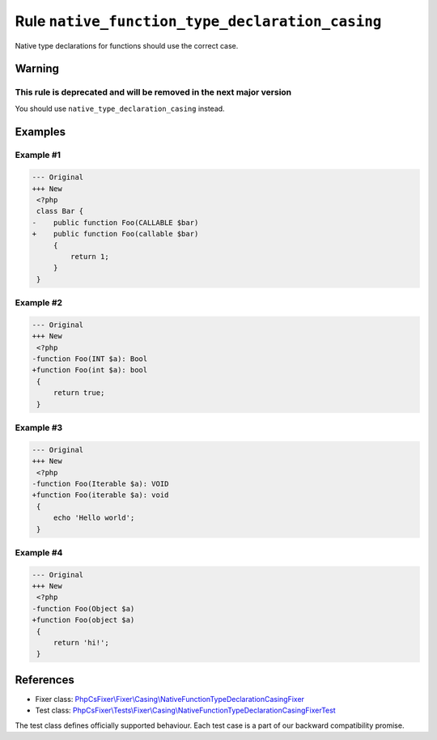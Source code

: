 ================================================
Rule ``native_function_type_declaration_casing``
================================================

Native type declarations for functions should use the correct case.

Warning
-------

This rule is deprecated and will be removed in the next major version
~~~~~~~~~~~~~~~~~~~~~~~~~~~~~~~~~~~~~~~~~~~~~~~~~~~~~~~~~~~~~~~~~~~~~

You should use ``native_type_declaration_casing`` instead.

Examples
--------

Example #1
~~~~~~~~~~

.. code-block:: diff

   --- Original
   +++ New
    <?php
    class Bar {
   -    public function Foo(CALLABLE $bar)
   +    public function Foo(callable $bar)
        {
            return 1;
        }
    }

Example #2
~~~~~~~~~~

.. code-block:: diff

   --- Original
   +++ New
    <?php
   -function Foo(INT $a): Bool
   +function Foo(int $a): bool
    {
        return true;
    }

Example #3
~~~~~~~~~~

.. code-block:: diff

   --- Original
   +++ New
    <?php
   -function Foo(Iterable $a): VOID
   +function Foo(iterable $a): void
    {
        echo 'Hello world';
    }

Example #4
~~~~~~~~~~

.. code-block:: diff

   --- Original
   +++ New
    <?php
   -function Foo(Object $a)
   +function Foo(object $a)
    {
        return 'hi!';
    }
References
----------

- Fixer class: `PhpCsFixer\\Fixer\\Casing\\NativeFunctionTypeDeclarationCasingFixer <./../../../src/Fixer/Casing/NativeFunctionTypeDeclarationCasingFixer.php>`_
- Test class: `PhpCsFixer\\Tests\\Fixer\\Casing\\NativeFunctionTypeDeclarationCasingFixerTest <./../../../tests/Fixer/Casing/NativeFunctionTypeDeclarationCasingFixerTest.php>`_

The test class defines officially supported behaviour. Each test case is a part of our backward compatibility promise.
